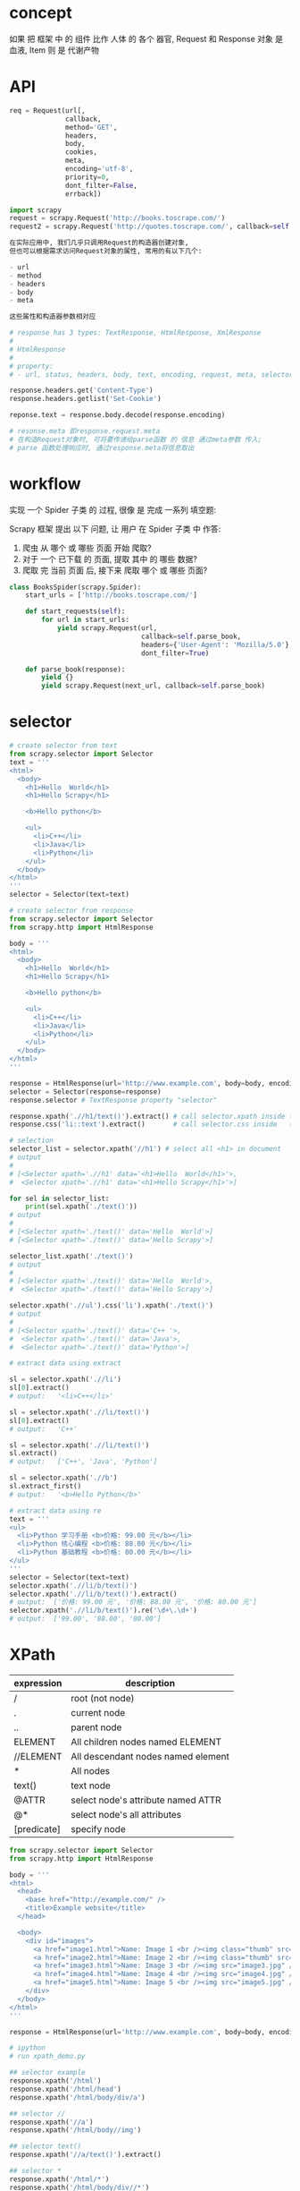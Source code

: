 * concept
如果 把 框架 中 的 组件 比作 人体 的 各个 器官,
Request 和 Response 对象 是 血液, Item 则 是 代谢产物
* API
#+BEGIN_SRC python
req = Request(url[,
              callback,
              method='GET',
              headers,
              body,
              cookies,
              meta,
              encoding='utf-8',
              priority=0,
              dont_filter=False,
              errback])

import scrapy
request = scrapy.Request('http://books.toscrape.com/')
request2 = scrapy.Request('http://quotes.toscrape.com/', callback=self.parseItem)

在实际应用中, 我们几乎只调用Request的构造器创建对象,
但也可以根据需求访问Request对象的属性, 常用的有以下几个:

- url
- method
- headers
- body
- meta

这些属性和构造器参数相对应
#+END_SRC

#+BEGIN_SRC python
# response has 3 types: TextResponse, HtmlResponse, XmlResponse
#
# HtmlResponse
#
# property:
# - url, status, headers, body, text, encoding, request, meta, selector, xpath, css, urljoin

response.headers.get('Content-Type')
response.headers.getlist('Set-Cookie')

reponse.text = response.body.decode(response.encoding)

# resonse.meta 即response.request.meta
# 在构造Request对象时, 可将要传递给parse函数 的 信息 通过meta参数 传入;
# parse 函数处理响应时, 通过response.meta将信息取出
#+END_SRC
* workflow
实现 一个 Spider 子类 的 过程, 很像 是 完成 一系列 填空题:

Scrapy 框架 提出 以下 问题, 让 用户 在 Spider 子类 中 作答:
1. 爬虫 从 哪个 或 哪些 页面 开始 爬取?
2. 对于 一个 已下载 的 页面, 提取 其中 的 哪些 数据?
3. 爬取 完 当前 页面 后, 接下来 爬取 哪个 或 哪些 页面?

#+BEGIN_SRC python
class BooksSpider(scrapy.Spider):
    start_urls = ['http://books.toscrape.com/']

    def start_requests(self):
        for url in start_urls:
            yield scrapy.Request(url,
                                 callback=self.parse_book,
                                 headers={'User-Agent': 'Mozilla/5.0'},
                                 dont_filter=True)

    def parse_book(response):
        yield {}
        yield scrapy.Request(next_url, callback=self.parse_book)
#+END_SRC
* selector
#+BEGIN_SRC python
# create selector from text
from scrapy.selector import Selector
text = '''
<html>
  <body>
    <h1>Hello  World</h1>
    <h1>Hello Scrapy</h1>

    <b>Hello python</b>

    <ul>
      <li>C++</li>
      <li>Java</li>
      <li>Python</li>
    </ul>
  </body>
</html>
'''
selector = Selector(text=text)

# create selector from response
from scrapy.selector import Selector
from scrapy.http import HtmlResponse

body = '''
<html>
  <body>
    <h1>Hello  World</h1>
    <h1>Hello Scrapy</h1>

    <b>Hello python</b>

    <ul>
      <li>C++</li>
      <li>Java</li>
      <li>Python</li>
    </ul>
  </body>
</html>
'''

response = HtmlResponse(url='http://www.example.com', body=body, encoding='utf8')
selector = Selector(response=response)
response.selector # TextResponse property "selector"

response.xpath('.//h1/text()').extract() # call selector.xpath inside (defined in TextResponse)
response.css('li::text').extract()       # call selector.css inside   (defined in TextResponse)
#+END_SRC

#+BEGIN_SRC python
# selection
selector_list = selector.xpath('//h1') # select all <h1> in document
# output
#
# [<Selector xpath='.//h1' data='<h1>Hello  World</h1>'>,
#  <Selector xpath='.//h1' data='<h1>Hello Scrapy</h1>'>]

for sel in selector_list:
    print(sel.xpath('./text()'))
# output
#
# [<Selector xpath='./text()' data='Hello  World'>]
# [<Selector xpath='./text()' data='Hello Scrapy'>]

selector_list.xpath('./text()')
# output
#
# [<Selector xpath='./text()' data='Hello  World'>,
#  <Selector xpath='./text()' data='Hello Scrapy'>]

selector.xpath('.//ul').css('li').xpath('./text()')
# output
#
# [<Selector xpath='./text()' data='C++ '>,
#  <Selector xpath='./text()' data='Java'>,
#  <Selector xpath='./text()' data='Python'>]
#+END_SRC

#+BEGIN_SRC python
# extract data using extract

sl = selector.xpath('.//li')
sl[0].extract()
# output:   '<li>C++</li>'

sl = selector.xpath('.//li/text()')
sl[0].extract()
# output:   'C++'

sl = selector.xpath('.//li/text()')
sl.extract()
# output:   ['C++', 'Java', 'Python']

sl = selector.xpath('.//b')
sl.extract_first()
# output:   '<b>Hello Python</b>'
#+END_SRC

#+BEGIN_SRC python
# extract data using re
text = '''
<ul>
  <li>Python 学习手册 <b>价格: 99.00 元</b></li>
  <li>Python 核心编程 <b>价格: 88.00 元</b></li>
  <li>Python 基础教程 <b>价格: 80.00 元</b></li>
</ul>
'''
selector = Selector(text=text)
selector.xpath('.//li/b/text()')
selector.xpath('.//li/b/text()').extract()
# output:  ['价格: 99.00 元', '价格: 88.00 元', '价格: 80.00 元']
selector.xpath('.//li/b/text()').re('\d+\.\d+')
# output:  ['99.00', '88.00', '80.00']
#+END_SRC
* XPath
| expression  | description                        |
|-------------+------------------------------------|
| /           | root (not node)                    |
| .           | current node                       |
| ..          | parent node                        |
| ELEMENT     | All children nodes named ELEMENT   |
| //ELEMENT   | All descendant nodes named element |
| *           | All nodes                          |
| text()      | text node                          |
| @ATTR       | select node's attribute named ATTR |
| @*          | select node's all attributes       |
| [predicate] | specify node                       |

#+BEGIN_SRC python
from scrapy.selector import Selector
from scrapy.http import HtmlResponse

body = '''
<html>
  <head>
    <base href="http://example.com/" />
    <title>Example website</title>
  </head>

  <body>
    <div id="images">
      <a href="image1.html">Name: Image 1 <br /><img class="thumb" src="image1.jpg" /><strong>tail</strong></a>
      <a href="image2.html">Name: Image 2 <br /><img class="thumb" src="image2.jpg" /></a>
      <a href="image3.html">Name: Image 3 <br /><img src="image3.jpg" /></a>
      <a href="image4.html">Name: Image 4 <br /><img src="image4.jpg" /></a>
      <a href="image5.html">Name: Image 5 <br /><img src="image5.jpg" /></a>
    </div>
  </body>
</html>
'''

response = HtmlResponse(url='http://www.example.com', body=body, encoding='utf8')

# ipython
# run xpath_demo.py

## selector example
response.xpath('/html')
response.xpath('/html/head')
response.xpath('/html/body/div/a')

## selector //
response.xpath('//a')
response.xpath('/html/body//img')

## selector text()
response.xpath('//a/text()').extract()

## selector *
response.xpath('/html/*')
response.xpath('/html/body/div//*')
response.xpath('//div/*/img')

## attribute selector
response.xpath('//img/@src')
response.xpath('//@href')

## index is 1-based
response.xpath('//a[1]/img/@*')

## selector current
sel = response.xpath('//a')[0]
sel.xpath('//img')  # wrong, this will select at the root, so the images is not single
sel.xpath('.//img') # correct

## selector parent
response.xpath('//img/..')

## selector predicate
response.xpath('//a[3]')
response.xpath('//a[last()]')
response.xpath('//a[position()<=3]')
response.xpath('//div[@id]')
response.xpath('//div[@id="images"]')

response.xpath('//img[contains(@class, "thumb")]')

## xpath function
response.xpath('string(/html/body/div/a)').extract()
# return ['Name: Image 1 tail']
response.xpath('/html/body/div/a[1]//text()').extract()
# return ['Name: Image 1 ', 'tail']
#+END_SRC
* CSS
| expression          | description                | example           |
|---------------------+----------------------------+-------------------|
| *                   | all elements               | *                 |
| E                   | element named E            | p                 |
| E1, E2              | elements named E1 or E2    | div, p            |
| E1 E2               | E1's descendant element E2 | div p             |
| E1 > E2             | E1's children E2           | div > p           |
| E1 + E2             | E1's sibling E2            | p + strong        |
| .class_name         | attribute class            | .info             |
| #id                 | attribute id               | #main             |
| [ATTR]              | attirubte named ATTR       | [href]            |
| [ATTR=VALUE]        | attribute ATTR with value  | [method=POST]     |
| [ATTR~=VALUE]       | attribute include value    | [class~=clearfix] |
| E:nth-child(n)      |                            |                   |
| E:nth-last-child(n) |                            |                   |
| E:first-child       |                            |                   |
| E:last-child        |                            |                   |
| E:empty             | element with nothing       | div:empty         |
| E::text             | element text node          |                   |

#+BEGIN_SRC python
from scrapy.selector import Selector
from scrapy.http import HtmlResponse

body = '''
<html>
  <head>
    <base href="http://example.com/" />
    <title>Example website</title>
  </head>
  <body>
    <div id="images-1" style="width: 1230px">
      <a href="image1.html">Name: Image 1 <br /><img src="image1.jpg" /></a>
      <a href="image2.html">Name: Image 2 <br /><img src="image2.jpg" /></a>
      <a href="image3.html">Name: Image 3 <br /><img src="image3.jpg" /></a>
    </div>
    <div id="images-2" class="small">
      <a href="image4.html">Name: Image 4 <br /><img src="image4.jpg" /></a>
      <a href="image5.html">Name: Image 5 <br /><img src="image5.jpg" /></a>
    </div>
  </body>
</html>
'''

response = HtmlResponse(url='http://www.example.com', body=body, encoding='utf8')

response.css('img')
response.css('base, title')
response.css('div img')
response.css('body > div')
response.css('[style]')
response.css('[id=images-1]')
response.css('div > a:nth-child(1)')
response.css('div:nth-child(2) > a:nth-child(1)')
response.css('div:first-child > a:last-child')
response.css('a::text')
#+END_SRC

